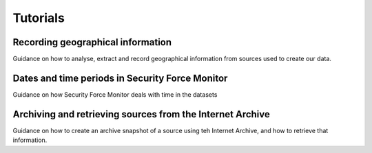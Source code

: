 Tutorials
=========

Recording geographical information
----------------------------------

Guidance on how to analyse, extract and record geographical information from sources used to create our data.

Dates and time periods in Security Force Monitor
------------------------------------------------

Guidance on how Security Force Monitor deals with time in the datasets

Archiving and retrieving sources from the Internet Archive
----------------------------------------------------------

Guidance on how to create an archive snapshot of a source using teh Internet Archive, and how to retrieve that information.
